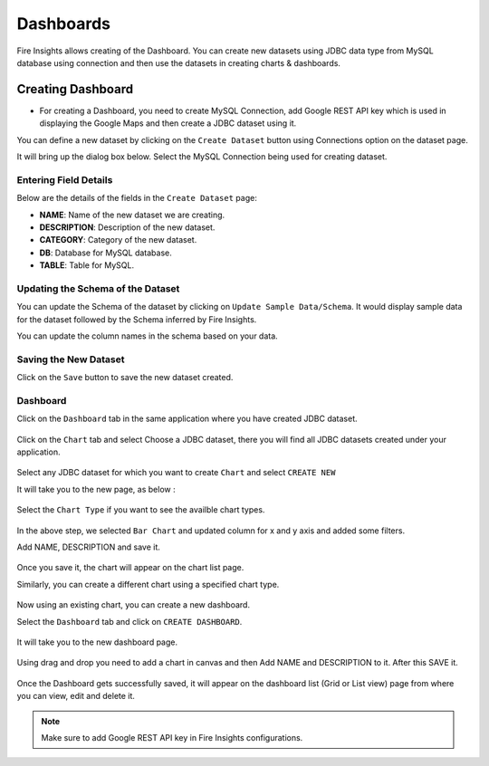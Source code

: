 Dashboards
=======================

Fire Insights allows creating of the Dashboard. You can create new datasets using JDBC data type from MySQL database using connection and then use the datasets in creating charts & dashboards.

Creating Dashboard
--------------------

- For creating a Dashboard, you need to create MySQL Connection, add Google REST API key which is used in displaying the Google Maps and then create a JDBC dataset using it.

You can define a new dataset by clicking on the ``Create Dataset`` button using Connections option on the dataset page.

It will bring up the dialog box below. Select the MySQL Connection being used for creating dataset.

.. figure:: ../../_assets/tutorials/dataset/jdbc_connection.PNG
   :alt: Dataset
   :width: 65%

.. figure:: ../../_assets/tutorials/dataset/jdbc_connection1.PNG
   :alt: Dataset
   :width: 65%

Entering Field Details
^^^^^^^^^^^^^^^^^^^^

Below are the details of the fields in the ``Create Dataset`` page:

- **NAME**: Name of the new dataset we are creating.
- **DESCRIPTION**: Description of the new dataset.
- **CATEGORY**: Category of the new dataset.
- **DB**: Database for MySQL database.
- **TABLE**: Table for MySQL.


.. figure:: ../../_assets/tutorials/dataset/jdbc_dataset_detail.PNG
   :alt: Dataset
   :width: 65%

Updating the Schema of the Dataset
^^^^^^^^^^^^^^^^^^^^

You can update the Schema of the dataset by clicking on ``Update Sample Data/Schema``. It would display sample data for the dataset followed by the Schema inferred by Fire Insights.

You can update the column names in the schema based on your data.
 
.. figure:: ../../_assets/tutorials/dataset/jdbc_schema.PNG
   :alt: Dataset
   :width: 65%

Saving the New Dataset
^^^^^^^^^^^^^^^^^^^^

Click on the ``Save`` button to save the new dataset created.

Dashboard
^^^^^^^^^^^^^^^^^^^^^^

Click on the ``Dashboard`` tab in the same application where you have created JDBC dataset.


.. figure:: ../../_assets/tutorials/dataset/jdbc-dashboard.PNG
   :alt: Dataset
   :width: 65%

Click on the ``Chart`` tab and select Choose a JDBC dataset, there you will find all JDBC datasets created under your application.

.. figure:: ../../_assets/tutorials/dataset/jdbc_dataset.PNG
   :alt: Dataset
   :width: 65%

Select any JDBC dataset for which you want to create ``Chart`` and select ``CREATE NEW``

It will take you to the new page, as below :

.. figure:: ../../_assets/tutorials/dataset/jdbc_chart_create.PNG
   :alt: Dataset
   :width: 65%

Select the ``Chart Type`` if you want to see the availble chart types.

.. figure:: ../../_assets/tutorials/dataset/jdbc_chart_type.PNG
   :alt: Dataset
   :width: 65%

In the above step, we selected ``Bar Chart`` and updated column for x and y axis and added some filters.

Add NAME, DESCRIPTION and save it.

.. figure:: ../../_assets/tutorials/dataset/jdbc_chart_update.PNG
   :alt: Dataset
   :width: 65%

Once you save it, the chart will appear on the chart list page.

Similarly, you can create a different chart using a specified chart type.

.. figure:: ../../_assets/tutorials/dataset/jdbc_chart_list.PNG
   :alt: Dataset
   :width: 65%

Now using an existing chart, you can create a new dashboard. 

Select the ``Dashboard`` tab and click on ``CREATE DASHBOARD``.

.. figure:: ../../_assets/tutorials/dataset/jdbc_dashboard.PNG
   :alt: Dataset
   :width: 65%

It will take you to the new dashboard page.

.. figure:: ../../_assets/tutorials/dataset/jdbc_dashboard_create.PNG
   :alt: Dataset
   :width: 65%

Using drag and drop you need to add a chart in canvas and then Add NAME and DESCRIPTION to it. After this SAVE it.

.. figure:: ../../_assets/tutorials/dataset/save-dashboard.PNG
   :alt: Dataset
   :width: 65%

Once the Dashboard gets successfully saved, it will appear on the dashboard list (Grid or List view) page from where you can view, edit and delete it.

.. figure:: ../../_assets/tutorials/dataset/jdbc_dashboard_page.PNG
   :alt: Dataset
   :width: 65%

.. note::  Make sure to add Google REST API key in Fire Insights configurations.
